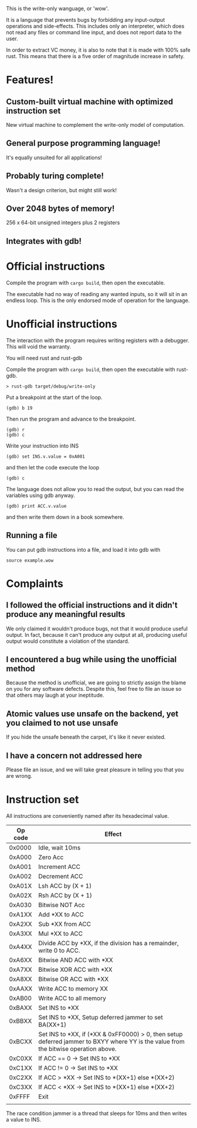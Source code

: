This is the write-only wanguage, or 'wow'.

It is a language that prevents bugs by forbidding any input-output operations and side-effects.
This includes only an interpreter, which does not read any files or command line input, and
does not report data to the user.

In order to extract VC money, it is also to note that it is made with 100% safe rust.
This means that there is a five order of magnitude increase in safety.

* Features!

** Custom-built virtual machine with optimized instruction set

New virtual machine to complement the write-only model of computation.

** General purpose programming language!

It's equally unsuited for all applications!

** Probably turing complete!

Wasn't a design criterion, but might still work!

** Over 2048 bytes of memory!

256 x 64-bit unsigned integers plus 2 registers

** Integrates with gdb!

* Official instructions

Compile the program with =cargo build=, then open the executable.

The executable had no way of reading any wanted inputs, so it will
sit in an endless loop. This is the only endorsed mode of operation for the
language.

* Unofficial instructions

The interaction with the program requires writing registers with a debugger.
This will void the warranty.

You will need rust and rust-gdb

Compile the program with =cargo build=, then open the executable
with rust-gdb.

~> rust-gdb target/debug/write-only~

Put a breakpoint at the start of the loop.

~(gdb) b 19~

Then run the program and advance to the breakpoint.

#+begin_src
(gdb) r
(gdb) c
#+end_src

Write your instruction into INS
#+begin_src
  (gdb) set INS.v.value = 0xA001
#+end_src
and then let the code execute the loop
#+begin_src
 (gdb) c 
#+end_src

The language does not allow you to read the output, but you can read the variables using gdb anyway.

=(gdb) print ACC.v.value=

and then write them down in a book somewhere.

** Running a file

You can put gdb instructions into a file, and load it
into gdb with

=source example.wow=

* Complaints

** I followed the official instructions and it didn't produce any meaningful results

We only claimed it wouldn't produce bugs, not that it would produce useful output.
In fact, because it can't produce any output at all, producing useful output would
constitute a violation of the standard.

** I encountered a bug while using the unofficial method

Because the method is unofficial, we are going to strictly assign the blame on you for any
software defects. Despite this, feel free to file an issue so that others may laugh at your
ineptitude. 

** Atomic values use unsafe on the backend, yet you claimed to not use unsafe

If you hide the unsafe beneath the carpet, it's like it never existed.

** I have a concern not addressed here

Please file an issue, and we will take great pleasure in telling you that you are wrong.

* Instruction set

All instructions are conveniently named after its hexadecimal value.

| Op code | Effect                                                                                                                              |
|---------+-------------------------------------------------------------------------------------------------------------------------------------|
| 0x0000  | Idle, wait 10ms                                                                                                                     |
|---------+-------------------------------------------------------------------------------------------------------------------------------------|
| 0xA000  | Zero Acc                                                                                                                            |
| 0xA001  | Increment ACC                                                                                                                       |
| 0xA002  | Decrement ACC                                                                                                                       |
| 0xA01X  | Lsh ACC by (X + 1)                                                                                                                  |
| 0xA02X  | Rsh ACC by (X + 1)                                                                                                                  |
| 0xA030  | Bitwise NOT Acc                                                                                                                     |
| 0xA1XX  | Add *XX to ACC                                                                                                                      |
| 0xA2XX  | Sub *XX from ACC                                                                                                                    |
| 0xA3XX  | Mul *XX to ACC                                                                                                                      |
| 0xA4XX  | Divide ACC by *XX, if the division has a remainder, write 0 to ACC.                                                                 |
| 0xA6XX  | Bitwise AND ACC with *XX                                                                                                            |
| 0xA7XX  | Bitwise XOR ACC with *XX                                                                                                            |
| 0xA8XX  | Bitwise OR ACC with *XX                                                                                                             |
| 0xAAXX  | Write ACC to memory XX                                                                                                              |
| 0xAB00  | Write ACC to all memory                                                                                                             |
|---------+-------------------------------------------------------------------------------------------------------------------------------------|
| 0xBAXX  | Set INS to *XX                                                                                                                      |
| 0xBBXX  | Set INS to *XX, Setup deferred jammer to set BA(XX+1)                                                                               |
| 0xBCXX  | Set INS to *XX, if (*XX & 0xFF0000) > 0, then setup deferred jammer to BXYY where YY is the value from the bitwise operation above. |
|---------+-------------------------------------------------------------------------------------------------------------------------------------|
| 0xC0XX  | If ACC == 0 -> Set INS to *XX                                                                                                       |
| 0xC1XX  | If ACC != 0 -> Set INS to *XX                                                                                                       |
| 0xC2XX  | If ACC > *XX -> Set INS to *(XX+1) else *(XX+2)                                                                                     |
| 0xC3XX  | If ACC < *XX -> Set INS to *(XX+1) else *(XX+2)                                                                                     |
|---------+-------------------------------------------------------------------------------------------------------------------------------------|
| 0xFFFF  | Exit                                                                                                                                |
|         |                                                                                                                                     |

The race condition jammer is a thread that sleeps for 10ms and then writes a value to INS.
